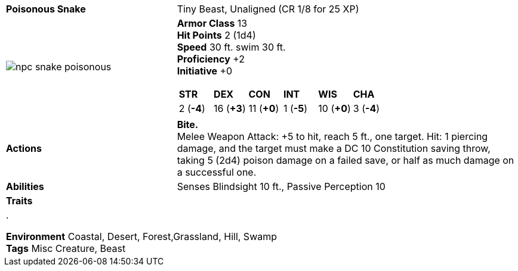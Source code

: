 ifndef::rootdir[]
:rootdir: ..
endif::[]
[cols="2a,4a",grid=rows]
|===
| [big]#*Poisonous Snake*#
| [small]#Tiny Beast, Unaligned (CR  1/8 for 25 XP)#

| image::{rootdir}/assets/tokens/npc_snake_poisonous.webp[]

|
*Armor Class* 13 +
*Hit Points* 2 (1d4) +
*Speed* 30 ft. swim 30 ft. +
*Proficiency* +2 +
*Initiative* +0 +

[cols="1,1,1,1,1,1",grid=rows,frame=none,caption="",title=""]
!===
^! *STR*     ^! *DEX*     ^! *CON*     ^! *INT*     ^! *WIS*     ^! *CHA*
^!  2 (*-4*) ^! 16 (*+3*) ^! 11 (*+0*) ^!  1 (*-5*) ^! 10 (*+0*) ^!  3 (*-4*)
!===

| *Actions* | 
*Bite.* + 
Melee Weapon Attack: +5 to hit, reach 5 ft., one target. Hit: 1 piercing damage, and the target must make a DC 10 Constitution saving throw, taking 5 (2d4) poison damage on a failed save, or half as much damage on a successful one.

| *Abilities* | 
Senses Blindsight 10 ft., Passive Perception 10

| *Traits* |

2+| .

*Environment* Coastal, Desert, Forest,Grassland, Hill, Swamp +
*Tags* Misc Creature, Beast
|===
